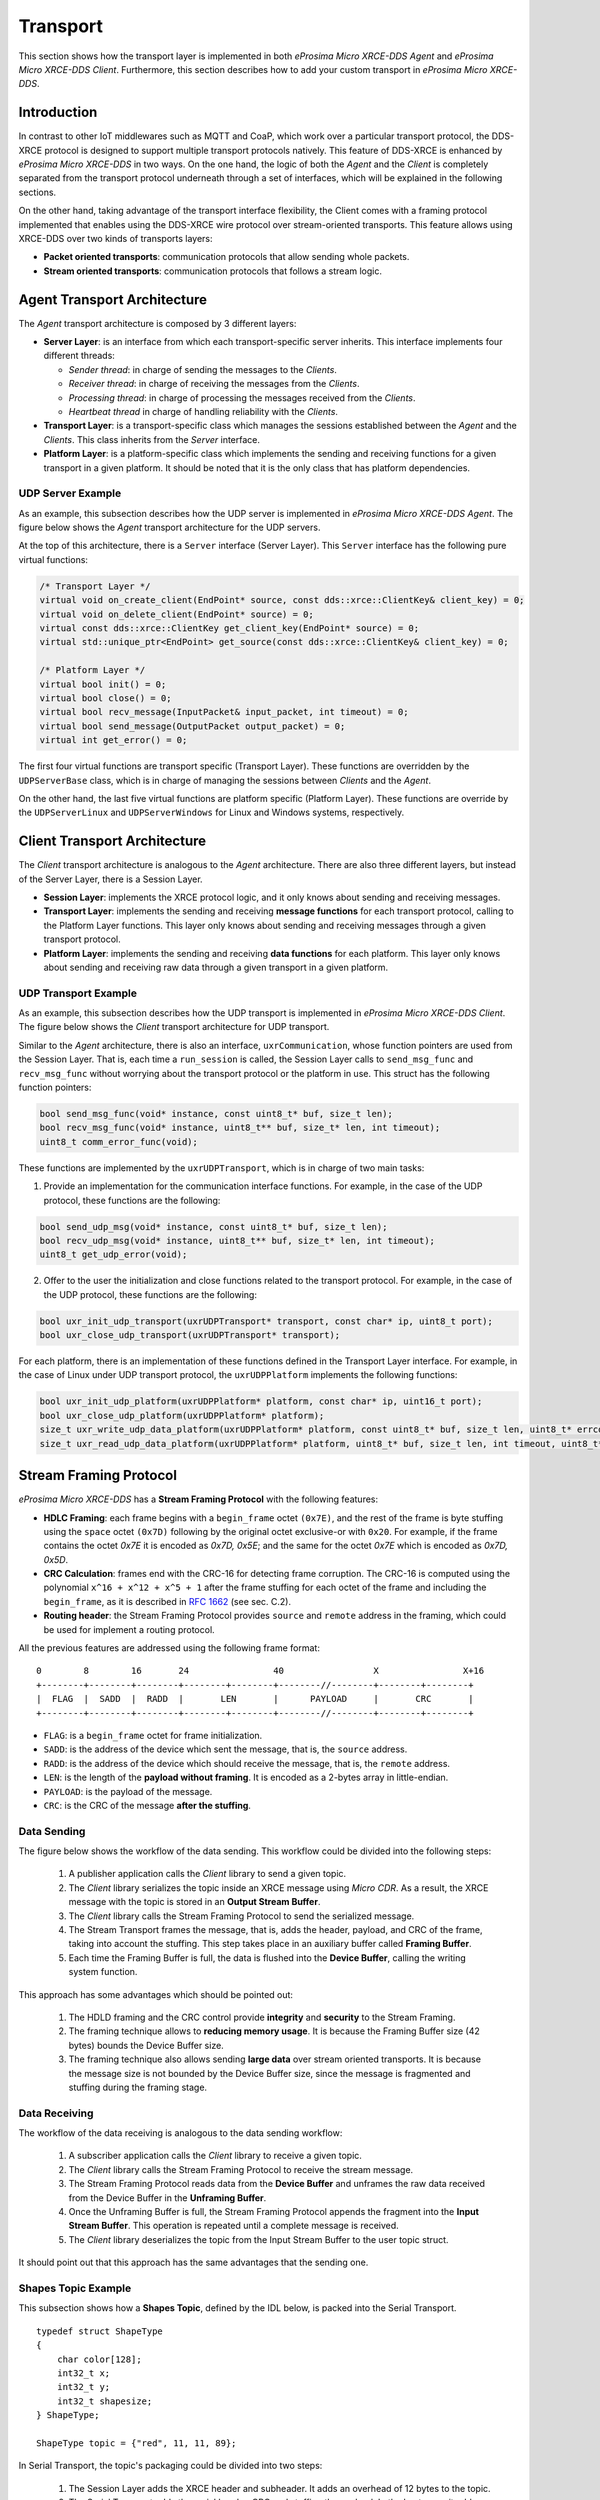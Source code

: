 .. _transport_label:

Transport
=========

This section shows how the transport layer is implemented in both *eProsima Micro XRCE-DDS Agent* and *eProsima Micro XRCE-DDS Client*.
Furthermore, this section describes how to add your custom transport in *eProsima Micro XRCE-DDS*.

Introduction
------------

In contrast to other IoT middlewares such as MQTT and CoaP, which work over a particular transport protocol, the DDS-XRCE protocol is designed to support multiple transport protocols natively.
This feature of DDS-XRCE is enhanced by *eProsima Micro XRCE-DDS* in two ways.
On the one hand, the logic of both the *Agent* and the *Client* is completely separated from the transport protocol underneath through a set of interfaces, which will be explained in the following sections.

On the other hand, taking advantage of the transport interface flexibility, the Client comes with a framing protocol implemented that enables using the DDS-XRCE wire protocol over stream-oriented transports.
This feature allows using XRCE-DDS over two kinds of transports layers:

* **Packet oriented transports**: communication protocols that allow sending whole packets.
* **Stream oriented transports**: communication protocols that follows a stream logic.

Agent Transport Architecture
----------------------------

The *Agent* transport architecture is composed by 3 different layers:

.. image:: images/agent_transport_stack.svg

* **Server Layer**: is an interface from which each transport-specific server inherits.
  This interface implements four different threads:

  * *Sender thread*: in charge of sending the messages to the *Clients*.
  * *Receiver thread*: in charge of receiving the messages from the *Clients*.
  * *Processing thread*: in charge of processing the messages received from the *Clients*.
  * *Heartbeat thread* in charge of handling reliability with the *Clients*.

* **Transport Layer**: is a transport-specific class which manages the sessions established between the *Agent* and the *Clients*. This class inherits from the *Server* interface.
* **Platform Layer**: is a platform-specific class which implements the sending and receiving functions for a given transport in a given platform. It should be noted that it is the only class that has platform dependencies.

UDP Server Example
^^^^^^^^^^^^^^^^^^

As an example, this subsection describes how the UDP server is implemented in *eProsima Micro XRCE-DDS Agent*.
The figure below shows the *Agent* transport architecture for the UDP servers.

.. image:: images/agent_transport_architecture.svg

At the top of this architecture, there is a ``Server`` interface (Server Layer).
This ``Server`` interface has the following pure virtual functions:

.. code-block:: cpp

    /* Transport Layer */
    virtual void on_create_client(EndPoint* source, const dds::xrce::ClientKey& client_key) = 0;
    virtual void on_delete_client(EndPoint* source) = 0;
    virtual const dds::xrce::ClientKey get_client_key(EndPoint* source) = 0;
    virtual std::unique_ptr<EndPoint> get_source(const dds::xrce::ClientKey& client_key) = 0;

    /* Platform Layer */
    virtual bool init() = 0;
    virtual bool close() = 0;
    virtual bool recv_message(InputPacket& input_packet, int timeout) = 0;
    virtual bool send_message(OutputPacket output_packet) = 0;
    virtual int get_error() = 0;

The first four virtual functions are transport specific (Transport Layer).
These functions are overridden by the ``UDPServerBase`` class, which is in charge of managing the sessions between *Clients* and the *Agent*.

On the other hand, the last five virtual functions are platform specific (Platform Layer).
These functions are override by the ``UDPServerLinux`` and ``UDPServerWindows`` for Linux and Windows systems, respectively.

Client Transport Architecture
-----------------------------

The *Client* transport architecture is analogous to the *Agent* architecture.
There are also three different layers, but instead of the Server Layer, there is a Session Layer.

.. image:: images/client_transport_stack.svg

* **Session Layer**: implements the XRCE protocol logic, and it only knows about sending and receiving messages.
* **Transport Layer**: implements the sending and receiving **message functions** for each transport protocol, calling to the Platform Layer functions.
  This layer only knows about sending and receiving messages through a given transport protocol.
* **Platform Layer**: implements the sending and receiving **data functions** for each platform.
  This layer only knows about sending and receiving raw data through a given transport in a given platform.

UDP Transport Example
^^^^^^^^^^^^^^^^^^^^^

As an example, this subsection describes how the UDP transport is implemented in *eProsima Micro XRCE-DDS Client*.
The figure below shows the *Client* transport architecture for UDP transport.

.. image:: images/client_transport_architecture.svg

Similar to the *Agent* architecture, there is also an interface, ``uxrCommunication``, whose function pointers are used from the Session Layer.
That is, each time a ``run_session`` is called, the Session Layer calls to ``send_msg_func`` and ``recv_msg_func`` without worrying about the transport protocol or the platform in use.
This struct has the following function pointers:

.. code-block:: c

    bool send_msg_func(void* instance, const uint8_t* buf, size_t len);
    bool recv_msg_func(void* instance, uint8_t** buf, size_t* len, int timeout);
    uint8_t comm_error_func(void);

These functions are implemented by the ``uxrUDPTransport``, which is in charge of two main tasks:

1. Provide an implementation for the communication interface functions.
   For example, in the case of the UDP protocol, these functions are the following:

.. code-block:: c

    bool send_udp_msg(void* instance, const uint8_t* buf, size_t len);
    bool recv_udp_msg(void* instance, uint8_t** buf, size_t* len, int timeout);
    uint8_t get_udp_error(void);

2. Offer to the user the initialization and close functions related to the transport protocol.
   For example, in the case of the UDP protocol, these functions are the following:

.. code-block:: c

    bool uxr_init_udp_transport(uxrUDPTransport* transport, const char* ip, uint8_t port);
    bool uxr_close_udp_transport(uxrUDPTransport* transport);

For each platform, there is an implementation of these functions defined in the Transport Layer interface.
For example, in the case of Linux under UDP transport protocol, the ``uxrUDPPlatform`` implements the following functions:

.. code-block:: c

    bool uxr_init_udp_platform(uxrUDPPlatform* platform, const char* ip, uint16_t port);
    bool uxr_close_udp_platform(uxrUDPPlatform* platform);
    size_t uxr_write_udp_data_platform(uxrUDPPlatform* platform, const uint8_t* buf, size_t len, uint8_t* errcode);
    size_t uxr_read_udp_data_platform(uxrUDPPlatform* platform, uint8_t* buf, size_t len, int timeout, uint8_t* errcode);

Stream Framing Protocol
-----------------------

*eProsima Micro XRCE-DDS* has a **Stream Framing Protocol** with the following features:

* **HDLC Framing**: each frame begins with a ``begin_frame`` octet ``(0x7E)``, and the rest of the frame is byte stuffing using the ``space`` octet ``(0x7D)`` following by the original octet exclusive-or with ``0x20``.
  For example, if the frame contains the octet `0x7E` it is encoded as `0x7D, 0x5E`; and the same for the octet `0x7E` which is encoded as `0x7D, 0x5D`.
* **CRC Calculation**: frames end with the CRC-16 for detecting frame corruption.
  The CRC-16 is computed using the polynomial ``x^16 + x^12 + x^5 + 1`` after the frame stuffing for each octet of the frame and including the ``begin_frame``, as it is described in `RFC 1662 <https://tools.ietf.org/html/rfc1662>`_ (see sec. C.2).
* **Routing header**: the Stream Framing Protocol provides ``source`` and ``remote`` address in the framing, which could be used for implement a routing protocol.

All the previous features are addressed using the following frame format: ::

    0        8        16       24                40                 X                X+16
    +--------+--------+--------+--------+--------+--------//--------+--------+--------+
    |  FLAG  |  SADD  |  RADD  |       LEN       |      PAYLOAD     |       CRC       |
    +--------+--------+--------+--------+--------+--------//--------+--------+--------+

* ``FLAG``: is a ``begin_frame`` octet for frame initialization.
* ``SADD``: is the address of the device which sent the message, that is, the ``source`` address.
* ``RADD``: is the address of the device which should receive the message, that is, the ``remote`` address.
* ``LEN``: is the length of the **payload without framing**. It is encoded as a 2-bytes array in little-endian.
* ``PAYLOAD``: is the payload of the message.
* ``CRC``: is the CRC of the message **after the stuffing**.

Data Sending
^^^^^^^^^^^^

The figure below shows the workflow of the data sending.
This workflow could be divided into the following steps:

    1. A publisher application calls the *Client* library to send a given topic.
    2. The *Client* library serializes the topic inside an XRCE message using *Micro CDR*.
       As a result, the XRCE message with the topic is stored in an **Output Stream Buffer**.
    3. The *Client* library calls the Stream Framing Protocol to send the serialized message.
    4. The Stream Transport frames the message, that is, adds the header, payload, and CRC of the frame, taking into account the stuffing.
       This step takes place in an auxiliary buffer called **Framing Buffer**.
    5. Each time the Framing Buffer is full, the data is flushed into the **Device Buffer**, calling the writing system function.

.. image:: images/serial_transport_sending.svg

This approach has some advantages which should be pointed out:

    1. The HDLD framing and the CRC control provide **integrity** and **security** to the Stream Framing.
    2. The framing technique allows to **reducing memory usage**.
       It is because the Framing Buffer size (42 bytes) bounds the Device Buffer size.
    3. The framing technique also allows sending **large data** over stream oriented transports.
       It is because the message size is not bounded by the Device Buffer size, since the message is fragmented and stuffing during the framing stage.

Data Receiving
^^^^^^^^^^^^^^

The workflow of the data receiving is analogous to the data sending workflow:

    1. A subscriber application calls the *Client* library to receive a given topic.
    2. The *Client* library calls the Stream Framing Protocol to receive the stream message.
    3. The Stream Framing Protocol reads data from the **Device Buffer** and unframes the raw data received from the Device Buffer in the **Unframing Buffer**.
    4. Once the Unframing Buffer is full, the Stream Framing Protocol appends the fragment into the **Input Stream Buffer**.
       This operation is repeated until a complete message is received.
    5. The *Client* library deserializes the topic from the Input Stream Buffer to the user topic struct.

.. image:: images/serial_transport_receiving.svg

It should point out that this approach has the same advantages that the sending one.

Shapes Topic Example
^^^^^^^^^^^^^^^^^^^^

This subsection shows how a **Shapes Topic**, defined by the IDL below, is packed into the Serial Transport.

::

    typedef struct ShapeType
    {
        char color[128];
        int32_t x;
        int32_t y;
        int32_t shapesize;
    } ShapeType;

    ShapeType topic = {"red", 11, 11, 89};

In Serial Transport, the topic's packaging could be divided into two steps:

    1. The Session Layer adds the XRCE header and subheader.
       It adds an overhead of 12 bytes to the topic.
    2. The Serial Transport adds the serial header, CRC and stuffing the payload.
       In the best case, it adds an overhead of 7 bytes to the topic.

.. image:: images/serial_transport_stack.svg

The figure above shows the overhead added by Serial Transport.
In the best case, it is **only 19 bytes**, but it should be noted that, in this example, the message stuffing has been neglected.

Custom Transport API
--------------------

XRCE-DDS provides an user API that allows interfacing with the lowest level transport layer at runtime. This way an user is enabled to implement its own transports based on one of the two communication approaches: stream-oriented or packet-oriented.

Client custom transport API
^^^^^^^^^^^^^^^^^^^^^^^^^^^

By means of using the following functions an user can set four callbacks that will be in charge of opening and closing the transport, and writing and reading from it. This custom transport API is enabled by setting the CMake argument ``UCLIENT_PROFILE_CUSTOM_TRANSPORT=<bool>`` to true. In the case that stream-oriented transport is used ``UCLIENT_PROFILE_STREAM_FRAMING=<bool>`` should also be enabled.

UXRDLLAPI void uxr_set_custom_transport_callbacks(uxrCustomTransport* transport,
                                                  bool framing,
                                                  open_custom_func open,
                                                  close_custom_func close,
                                                  write_custom_func write,
                                                  read_custom_func read);
------

.. code-block:: c

    void uxr_set_custom_transport_callbacks(uxrCustomTransport* transport, bool framing, open_custom_func open, close_custom_func close, write_custom_func write, read_custom_func read);

Assigns the callback for custom transport.

:framing: Enables or disables Stream Framing Protocol for a custom transport.
:open: Callback for opening a custom transport.
:close: Callback for closing a custom transport.
:write: Callback for writing to a custom transport.
:read: Callback for reading from a custom transport.

The function signatures for the above callbacks are:

.. code-block:: c

    typedef bool (*open_custom_func)(struct uxrCustomTransport*);

Where ``struct uxrCustomTransport*`` will have the ``args`` passed through ``bool uxr_init_custom_transport(uxrCustomTransport* transport, void * args);``

.. code-block:: c

    typedef bool (*close_custom_func)(struct uxrCustomTransport*);

Where ``struct uxrCustomTransport*`` will have the ``args`` passed through ``bool uxr_init_custom_transport(uxrCustomTransport* transport, void * args);``

.. code-block:: c

    typedef size_t (*write_custom_func)(struct uxrCustomTransport*, const uint8_t*, size_t, uint8_t*);

Where ``struct uxrCustomTransport*`` refers to the opened transport structure,  the first ``const uint8_t*`` is the buffer to be sent, following ``size_t`` is the length of the buffer and the last ``uint8_t*`` is an error code that should be set when the write process has any problem. This function should return the number of bytes sent successfully.

.. code-block:: c

    typedef size_t (*read_custom_func)(struct uxrCustomTransport*, uint8_t*, size_t, int, uint8_t*);

Where ``struct uxrCustomTransport*`` refers to the opened transport structure,  the first ``uint8_t*`` is the buffer to be write with the received bytes, following ``size_t`` is the length of the buffer, the following ``int`` is the maximum time in milliseconds that the read operating should take and the last ``uint8_t*`` is an error code that should be set when the read process has any problem. This function should return the number of bytes received successfully.

Server custom transport API
^^^^^^^^^^^^^^^^^^^^^^^^^^^

[JOSE]
